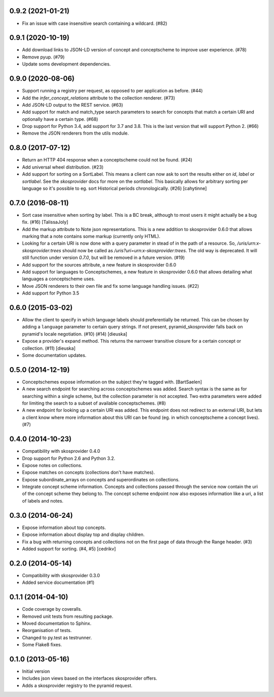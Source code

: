 0.9.2 (2021-01-21)
------------------

- Fix an issue with case insensitive search containing a wildcard. (#82)

0.9.1 (2020-10-19)
------------------

- Add download links to JSON-LD version of concept and conceptscheme to improve
  user experience. (#78)
- Remove pyup. (#79)
- Update soms development dependencies.

0.9.0 (2020-08-06)
------------------

- Support running a registry per request, as opposed to per application as
  before. (#44)
- Add the `infer_concept_relations` attribute to the collection renderer. (#73)
- Add JSON-LD output to the REST service. (#63)
- Add support for match and match_type search parameters to search for concepts
  that match a certain URI and optionally have a certain type. (#68)
- Drop support for Python 3.4, add support for 3.7 and 3.8. This is the last version
  that will support Python 2. (#66)
- Remove the JSON renderers from the utils module.

0.8.0 (2017-07-12)
------------------

- Return an HTTP 404 response when a conceptscheme could not be found. (#24)
- Add universal wheel distribution. (#23)
- Add support for sorting on a SortLabel. This means a client can now ask to
  sort the results either on `id`, `label` or `sortlabel`. See the
  `skosprovider` docs for more on the `sortlabel`. This basically allows for
  arbitrary sorting per language so it's possible to eg. sort Historical
  periods chronologically. (#26) [cahytinne] 

0.7.0 (2016-08-11)
------------------

- Sort case insensitive when sorting by label. This is a BC break, although 
  to most users it might actually be a bug fix. (#16) [TalissaJoly]
- Add the markup attribute to Note json representations. This is a new addition
  to skosprovider 0.6.0 that allows marking that a note contains some markup
  (currently only HTML).
- Looking for a certain URI is now done with a query parameter in stead of in
  the path of a resource. So, `/uris/urn:x-skosprovider:trees` should now be
  called as `/uris?uri=urn:x-skosprovider:trees`. The old way is deprecated. It
  will still function under version `0.7.0`, but will be removed in a future
  version. (#19)
- Add support for the sources attribute, a new feature in skosprovider 0.6.0
- Add support for languages to Conceptschemes, a new feature in skosprovider
  0.6.0 that allows detailing what languages a conceptscheme uses.
- Move JSON renderers to their own file and fix some language handling issues.
  (#22)
- Add support for Python 3.5

0.6.0 (2015-03-02)
------------------

- Allow the client to specify in which language labels should preferentially
  be returned. This can be chosen by adding a ``language`` parameter to
  certain query strings. If not present, pyramid_skosprovider falls back on 
  pyramid's locale negotiation. (#10) (#14) [dieuska]
- Expose a provider's expand method. This returns the narrower transitive 
  closure for a certain concept or collection. (#11) [dieuska]
- Some documentation updates.

0.5.0 (2014-12-19)
------------------

- Conceptschemes expose information on the subject they're tagged with. [BartSaelen]
- A new search endpoint for searching across conceptschemes was added. Search
  syntax is the same as for searching within a single scheme, but the collection
  parameter is not accepted. Two extra parameters were added for limiting the
  search to a subset of available conceptschemes. (#8)
- A new endpoint for looking up a certain URI was added. This endpoint does not
  redirect to an external URI, but lets a client know where more information
  about this URI can be found (eg. in which conceptscheme a concept lives). (#7)

0.4.0 (2014-10-23)
------------------

- Compatibility with skosprovider 0.4.0
- Drop support for Python 2.6 and Python 3.2.
- Expose notes on collections.
- Expose matches on concepts (collections don't have matches).
- Expose subordinate_arrays on concepts and superordinates on collections.
- Integrate concept scheme information. Concepts and collections passed through 
  the service now contain the uri of the concept scheme they belong to. The 
  concept scheme endpoint now also exposes information like a uri, a list of 
  labels and notes.

0.3.0 (2014-06-24)
------------------

- Expose information about top concepts.
- Expose information about display top and display children.
- Fix a bug with returning concepts and collections not on the first page
  of data through the Range header. (#3)
- Added support for sorting. (#4, #5) [cedrikv]

0.2.0 (2014-05-14)
------------------

- Compatibility with skosprovider 0.3.0
- Added service documentation (#1)

0.1.1 (2014-04-10)
------------------

- Code coverage by coveralls.
- Removed unit tests from resulting package.
- Moved documentation to Sphinx.
- Reorganisation of tests.
- Changed to py.test as testrunner.
- Some Flake8 fixes.

0.1.0 (2013-05-16)
------------------

- Initial version
- Includes json views based on the interfaces skosprovider offers.
- Adds a skosprovider registry to the pyramid request.
